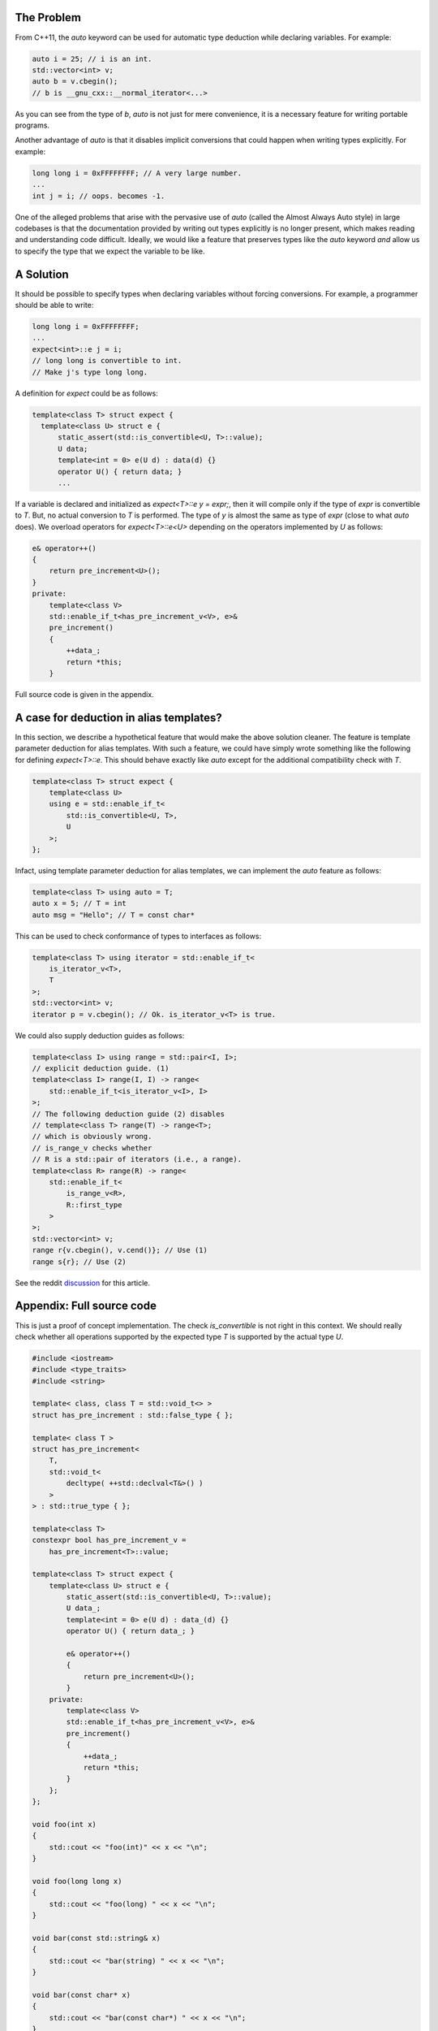 The Problem
===========

From C++11, the `auto` keyword can be used for automatic type
deduction while declaring variables. For example:

.. code-block:: cpp

  auto i = 25; // i is an int.
  std::vector<int> v;
  auto b = v.cbegin();
  // b is __gnu_cxx::__normal_iterator<...>

As you can see from the type of `b`, `auto` is not just for
mere convenience, it is a necessary feature for writing portable
programs.

Another advantage of `auto` is that it disables implicit
conversions that could happen when writing types explicitly. For
example:
   
.. code-block:: cpp

   long long i = 0xFFFFFFFF; // A very large number.
   ...
   int j = i; // oops. becomes -1.

One of the alleged problems that arise with the pervasive use of
`auto` (called the Almost Always Auto style) in large codebases
is that the documentation provided by writing out types
explicitly is no longer present, which makes reading and
understanding code difficult. Ideally, we would like a feature
that preserves types like the `auto` keyword *and* allow us to
specify the type that we expect the variable to be like.

A Solution
==========

It should be possible to specify types when declaring variables
without forcing conversions. For example, a programmer should be
able to write:
   
.. code-block:: cpp

   long long i = 0xFFFFFFFF;
   ...
   expect<int>::e j = i;
   // long long is convertible to int. 
   // Make j's type long long.

A definition for `expect` could be as follows:

.. code-block:: cpp
  
    template<class T> struct expect {
      template<class U> struct e {
          static_assert(std::is_convertible<U, T>::value);
          U data;
          template<int = 0> e(U d) : data(d) {}
          operator U() { return data; }
	  ...

If a variable is declared and initialized as `expect<T>::e y =
expr;`, then it will compile only if the type of `expr` is
convertible to `T`. But, no actual conversion to `T` is
performed. The type of `y` is almost the same as type of `expr`
(close to what `auto` does). We overload operators for
`expect<T>::e<U>` depending on the operators implemented by `U`
as follows:
  
.. code-block:: cpp

    e& operator++()
    {
        return pre_increment<U>();
    }
    private:
        template<class V>
        std::enable_if_t<has_pre_increment_v<V>, e>&
        pre_increment()
        {
            ++data_;
            return *this;
        }


Full source code is given in the appendix.

A case for deduction in alias templates?
========================================

In this section, we describe a hypothetical feature that would
make the above solution cleaner. The feature is template
parameter deduction for alias templates. With such a feature, we
could have simply wrote something like the following for defining
`expect<T>::e`. This should behave exactly like `auto` except for
the additional compatibility check with `T`.

.. code-block:: cpp

   template<class T> struct expect {
       template<class U>
       using e = std::enable_if_t<
           std::is_convertible<U, T>,
           U
       >;
   };

Infact, using template parameter deduction for alias templates,
we can implement the `auto` feature as follows:
   
.. code-block:: cpp

   template<class T> using auto = T;
   auto x = 5; // T = int
   auto msg = "Hello"; // T = const char*

This can be used to check conformance of types to interfaces as
follows:

.. code-block:: cpp

  template<class T> using iterator = std::enable_if_t<
      is_iterator_v<T>,
      T
  >;
  std::vector<int> v;
  iterator p = v.cbegin(); // Ok. is_iterator_v<T> is true.


We could also supply deduction guides as follows:

.. code-block:: cpp

  template<class I> using range = std::pair<I, I>;
  // explicit deduction guide. (1)
  template<class I> range(I, I) -> range<
      std::enable_if_t<is_iterator_v<I>, I>
  >;
  // The following deduction guide (2) disables
  // template<class T> range(T) -> range<T>;
  // which is obviously wrong.
  // is_range_v checks whether 
  // R is a std::pair of iterators (i.e., a range).
  template<class R> range(R) -> range<
      std::enable_if_t<
          is_range_v<R>,
          R::first_type
      >
  >;
  std::vector<int> v;
  range r{v.cbegin(), v.cend()}; // Use (1)
  range s{r}; // Use (2)

See the reddit `discussion <https://redd.it/6vdxx0>`_ for this
article.

Appendix: Full source code
==========================

This is just a proof of concept implementation. The check
`is_convertible` is not right in this context. We should really
check whether all operations supported by the expected type `T`
is supported by the actual type `U`.

.. code-block:: cpp

  #include <iostream>
  #include <type_traits>
  #include <string>
  
  template< class, class T = std::void_t<> >
  struct has_pre_increment : std::false_type { };

  template< class T >
  struct has_pre_increment<
      T,
      std::void_t<
          decltype( ++std::declval<T&>() )
      >
  > : std::true_type { };

  template<class T>
  constexpr bool has_pre_increment_v =
      has_pre_increment<T>::value;

  template<class T> struct expect {
      template<class U> struct e {
          static_assert(std::is_convertible<U, T>::value);
          U data_;
          template<int = 0> e(U d) : data_(d) {}
          operator U() { return data_; }

          e& operator++()
          {
              return pre_increment<U>();
          }
      private:
          template<class V>
          std::enable_if_t<has_pre_increment_v<V>, e>&
          pre_increment()
          {
              ++data_;
              return *this;
          }
      };
  };

  void foo(int x)
  {
      std::cout << "foo(int)" << x << "\n";
  }

  void foo(long long x)
  {
      std::cout << "foo(long) " << x << "\n";
  }

  void bar(const std::string& x)
  {
      std::cout << "bar(string) " << x << "\n";
  }

  void bar(const char* x)
  {
      std::cout << "bar(const char*) " << x << "\n";
  }

  int main()
  {
      long long x = 0xFFFFFFFF;
      expect<int>::e y = x;
      ++y;
      foo(y);
      y = 42;
      foo(y);

      std::string msg = "Hello";
      expect<const char*>::e m = msg.data();
      bar(msg);
      ++m;
      bar(m);

      expect<std::string>::e m1 = msg;
      // ++m1; // compilation error. no pre-increment.
  }

